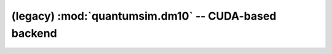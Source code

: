 (legacy) :mod:`quantumsim.dm10` -- CUDA-based backend
============================================

.. module:: quantumsim.dm10

.. autosummary::
   :toctree: generated/

   Density
   DensityGeneral
